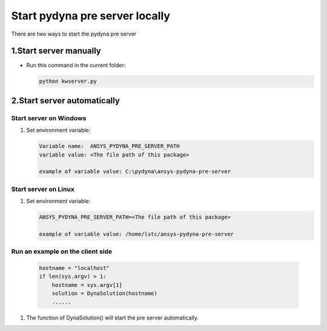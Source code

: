 Start pydyna pre server locally
===============================

There are two ways to start the pydyna pre server

1.Start server manually
-----------------------

* Run this command in the current folder:

  .. code:: console

   python kwserver.py

2.Start server automatically
----------------------------

Start server on Windows
~~~~~~~~~~~~~~~~~~~~~~~
   
#. Set environment variable:

   .. code:: bash
  
      Variable name:  ANSYS_PYDYNA_PRE_SERVER_PATH
      variable value: <The file path of this package>

      example of variable value: C:\pydyna\ansys-pydyna-pre-server

Start server on Linux
~~~~~~~~~~~~~~~~~~~~~

#. Set environment variable:

   .. code:: bash
  
      ANSYS_PYDYNA_PRE_SERVER_PATH=<The file path of this package>

      example of variable value: /home/lstc/ansys-pydyna-pre-server

Run an example on the client side
~~~~~~~~~~~~~~~~~~~~~~~~~~~~~~~~~
 
   .. code:: bash

       hostname = "localhost"
       if len(sys.argv) > 1:
           hostname = sys.argv[1]
           solution = DynaSolution(hostname)
           ......

#. The function of DynaSolution() will start the pre server automatically.